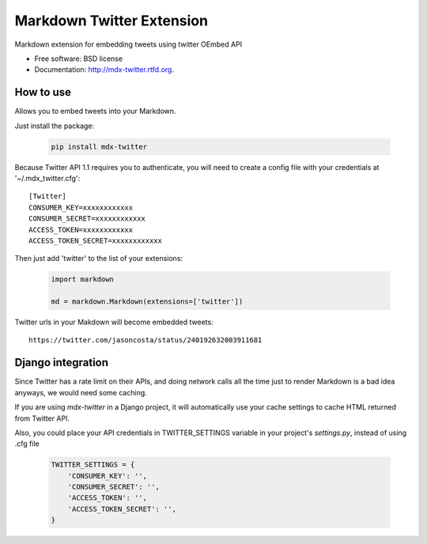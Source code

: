 ===============================
Markdown Twitter Extension
===============================

.. image:: https://badge.fury.io/py/mdx-twitter.png
    :target: http://badge.fury.io/py/mdx-twitter
    
.. image:: https://travis-ci.org/zen4ever/mdx-twitter.png?branch=master
        :target: https://travis-ci.org/zen4ever/mdx-twitter

.. image:: https://pypip.in/d/mdx-twitter/badge.png
        :target: https://crate.io/packages/mdx-twitter?version=latest


Markdown extension for embedding tweets using twitter OEmbed API

* Free software: BSD license
* Documentation: http://mdx-twitter.rtfd.org.

How to use
----------

Allows you to embed tweets into your Markdown.

Just install the package:

    .. code-block:: bash

        pip install mdx-twitter

Because Twitter API 1.1 requires you to authenticate, you will need to create
a config file with your credentials at '~/.mdx_twitter.cfg'::

    [Twitter]
    CONSUMER_KEY=xxxxxxxxxxxx
    CONSUMER_SECRET=xxxxxxxxxxxx
    ACCESS_TOKEN=xxxxxxxxxxxx
    ACCESS_TOKEN_SECRET=xxxxxxxxxxxx

Then just add 'twitter' to the list of your extensions:

    .. code-block:: python

        import markdown

        md = markdown.Markdown(extensions=['twitter'])

Twitter urls in your Makdown will become embedded tweets::

        https://twitter.com/jasoncosta/status/240192632003911681

Django integration
------------------

Since Twitter has a rate limit on their APIs, and doing network calls all the
time just to render Markdown is a bad idea anyways, we would need some caching.

If you are using `mdx-twitter` in a Django project, it will automatically
use your cache settings to cache HTML returned from Twitter API.

Also, you could place your API credentials in TWITTER_SETTINGS variable in your
project's `settings.py`, instead of using .cfg file

    .. code-block:: python

        TWITTER_SETTINGS = {
            'CONSUMER_KEY': '',
            'CONSUMER_SECRET': '',
            'ACCESS_TOKEN': '',
            'ACCESS_TOKEN_SECRET': '',
        }
